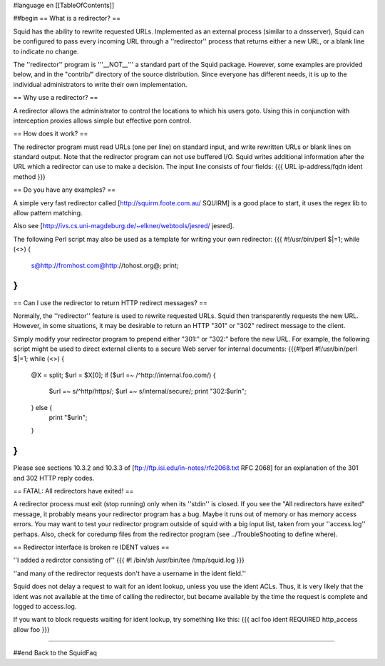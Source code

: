 #language en
[[TableOfContents]]

##begin
== What is a redirector? ==

Squid has the ability to rewrite requested URLs.  Implemented
as an external process (similar to a dnsserver), Squid can be
configured to pass every incoming URL through a ''redirector'' process
that returns either a new URL, or a blank line to indicate no change.

The ''redirector'' program is '''__NOT__''' a standard part of the Squid
package.  However, some examples are provided below, and in the
"contrib/" directory of the source distribution.  Since everyone has
different needs, it is up to the individual administrators to write
their own implementation.

== Why use a redirector? ==

A redirector allows the administrator to control the locations to which
his users goto.  Using this in conjunction with interception proxies
allows simple but effective porn control.

== How does it work? ==

The redirector program must read URLs (one per line) on standard input,
and write rewritten URLs or blank lines on standard output.  Note that
the redirector program can not use buffered I/O.  Squid writes
additional information after the URL which a redirector can use to make
a decision.  The input line consists of four fields:
{{{
URL ip-address/fqdn ident method
}}}

== Do you have any examples? ==

A simple very fast redirector called 
[http://squirm.foote.com.au/ SQUIRM] is a good place to
start, it uses the regex lib to allow pattern matching.

Also see [http://ivs.cs.uni-magdeburg.de/~elkner/webtools/jesred/ jesred].

The following Perl script may also be used as a template for writing
your own redirector:
{{{
#!/usr/bin/perl
$|=1;
while (<>) {
    s@http://fromhost.com@http://tohost.org@;
    print;
}
}}}

== Can I use the redirector to return HTTP redirect messages? ==

Normally, the ''redirector'' feature is used to rewrite requested URLs.
Squid then transparently requests the new URL.  However, in some situations,
it may be desirable to return an HTTP "301" or "302" redirect message
to the client.

Simply modify your redirector program to prepend either "301:" or "302:"
before the new URL.  For example, the following script might be used
to direct external clients to a secure Web server for internal documents:
{{{#!perl
#!/usr/bin/perl
$|=1;
while (<>) {
    @X = split;
    $url = $X[0];
    if ($url =~ /^http:\/\/internal\.foo\.com/) {
        $url =~ s/^http/https/;
        $url =~ s/internal/secure/;
        print "302:$url\n";
    } else {
        print "$url\n";
    }
}
}}}

Please see sections 10.3.2 and 10.3.3 of [ftp://ftp.isi.edu/in-notes/rfc2068.txt RFC 2068]
for an explanation of the 301 and 302 HTTP reply codes.

== FATAL: All redirectors have exited! ==

A redirector process must exit (stop running) only when its
''stdin'' is closed.  If you see
the "All redirectors have exited" message, it probably means your
redirector program has a bug.  Maybe it runs out of memory or has memory
access errors.  You may want to test your redirector program outside of
squid with a big input list, taken from your ''access.log'' perhaps.
Also, check for coredump files from the redirector program (see
../TroubleShooting to define where).

== Redirector interface is broken re IDENT values ==

''I added a redirctor consisting of''
{{{
#! /bin/sh
/usr/bin/tee /tmp/squid.log
}}}

''and many of the redirector requests don't have a username in the
ident field.''

Squid does not delay a request to wait for an ident lookup,
unless you use the ident ACLs.  Thus, it is very likely that
the ident was not available at the time of calling the redirector,
but became available by the time the request is complete and
logged to access.log.

If you want to block requests waiting for ident lookup, try something
like this:
{{{
acl foo ident REQUIRED
http_access allow foo
}}}

-----

##end
Back to the SquidFaq
